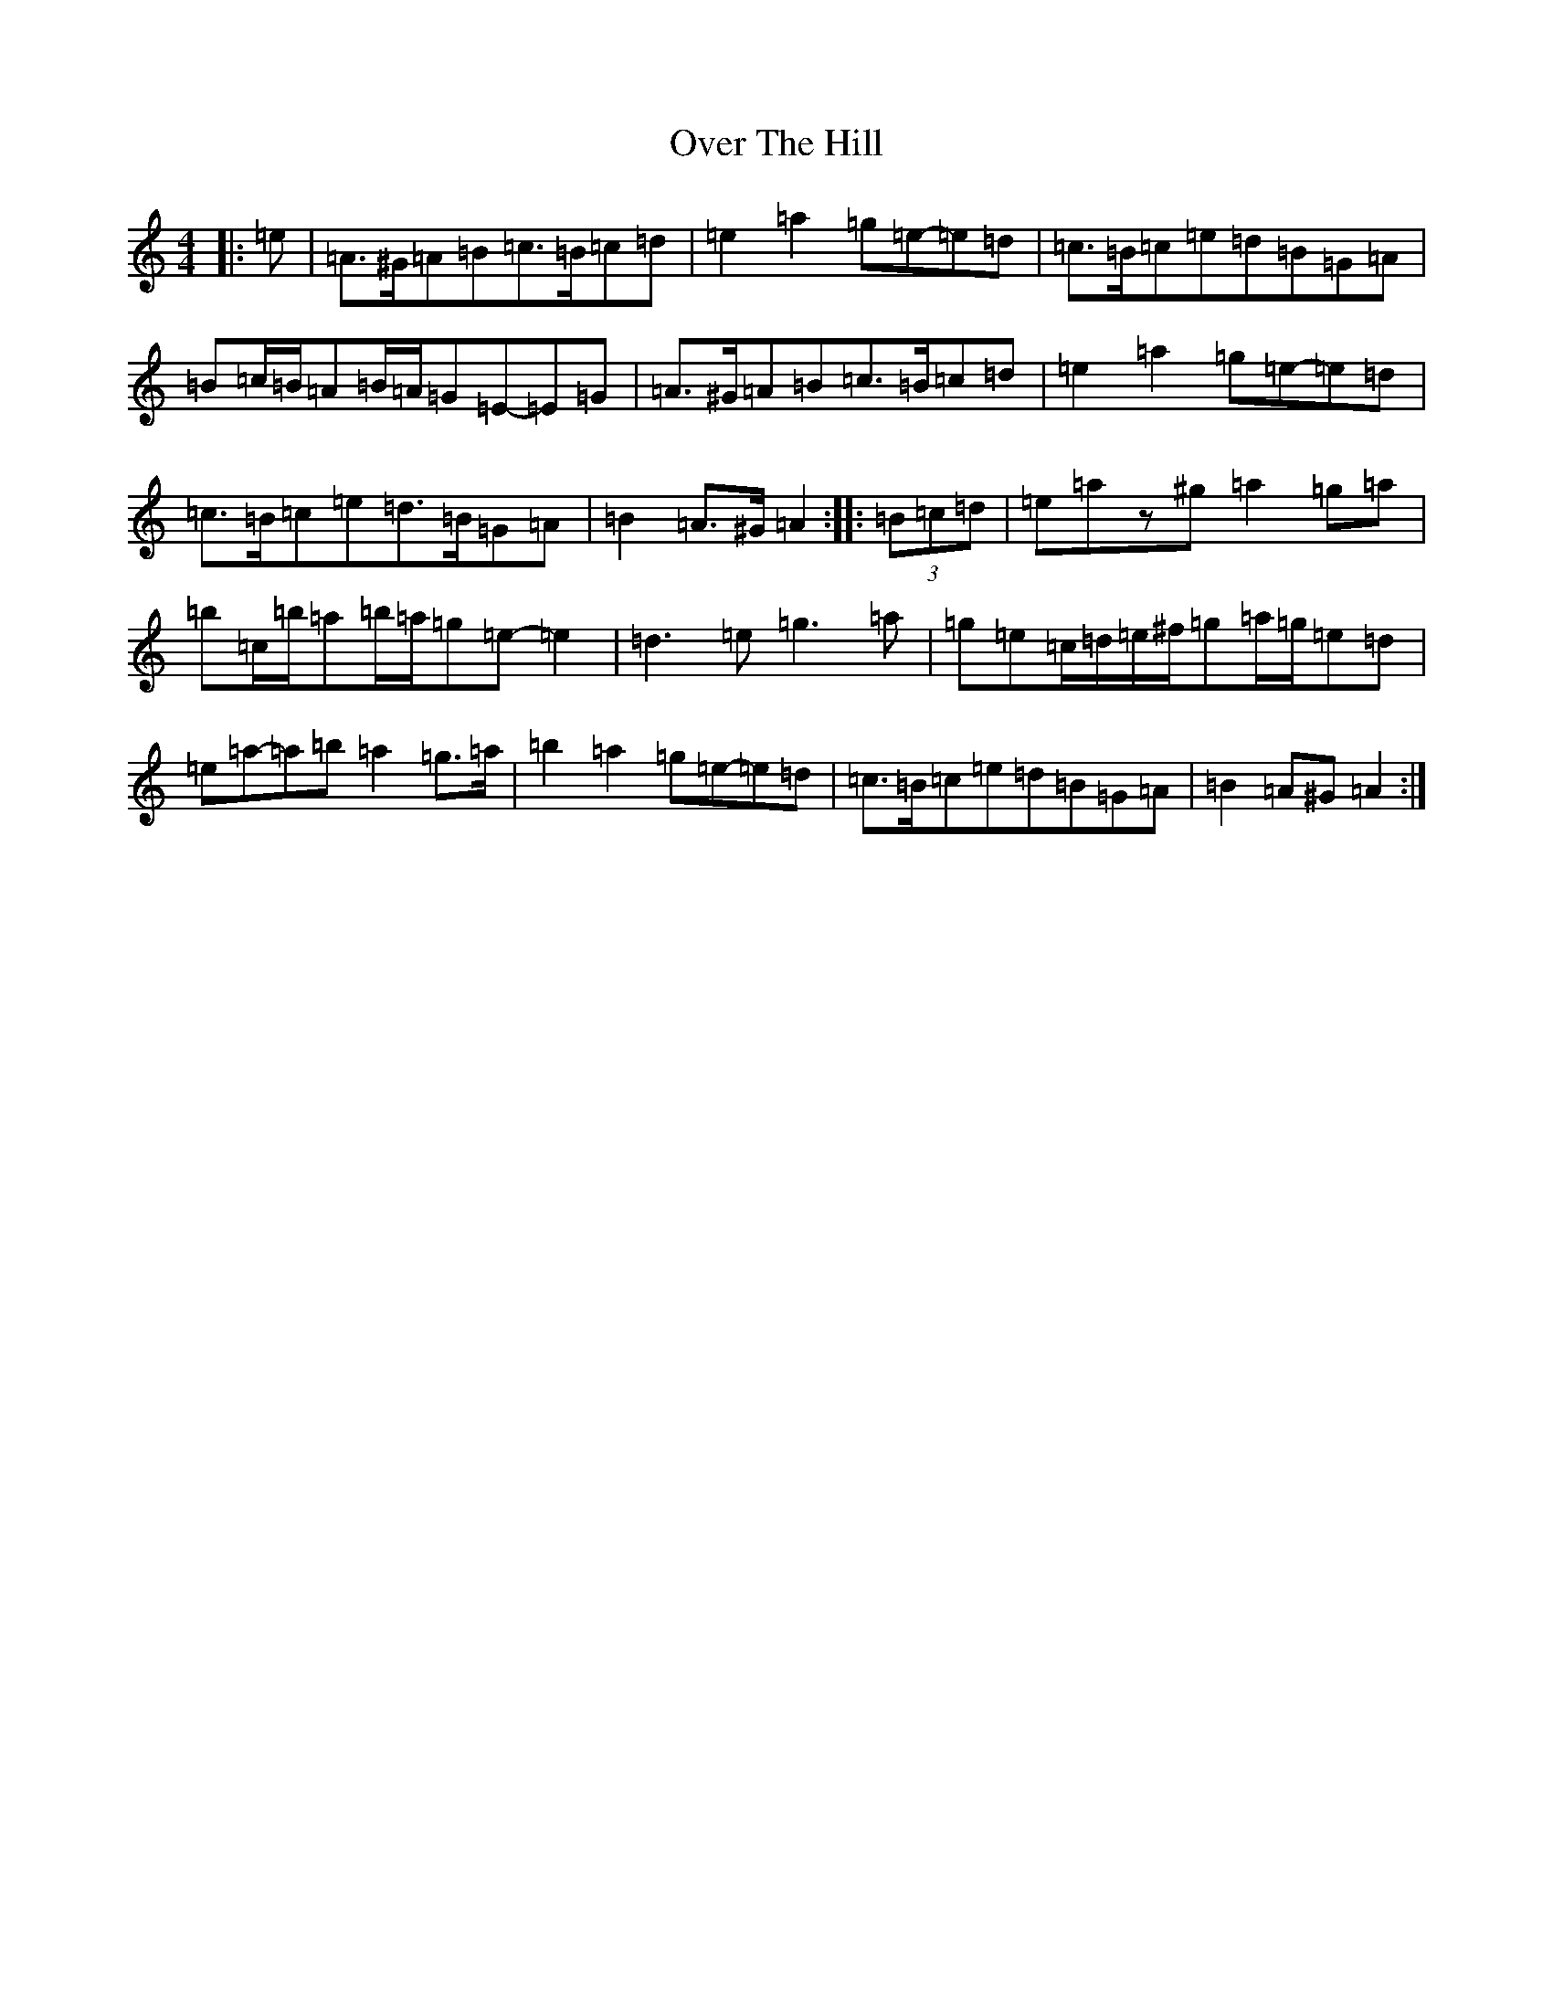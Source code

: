 X: 15913
T: Over The Hill
S: https://thesession.org/tunes/13957#setting25187
Z: G Major
R: reel
M: 4/4
L: 1/8
K: C Major
|:=e|=A>^G=A=B=c>=B=c=d|=e2=a2=g=e-=e=d|=c>=B=c=e=d=B=G=A|=B=c/2=B/2=A=B/2=A/2=G=E-=E=G|=A>^G=A=B=c>=B=c=d|=e2=a2=g=e-=e=d|=c>=B=c=e=d>=B=G=A|=B2=A>^G=A2:||:(3=B=c=d|=e=az^g=a2=g=a|=b=c/2=b/2=a=b/2=a/2=g=e-=e2|=d3=e=g3=a|=g=e=c/2=d/2=e/2^f/2=g=a/2=g/2=e=d|=e=a-=a=b=a2=g>=a|=b2=a2=g=e-=e=d|=c>=B=c=e=d=B=G=A|=B2=A^G=A2:|